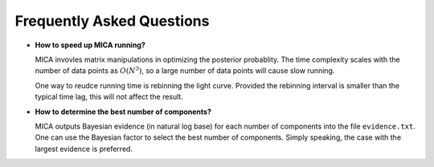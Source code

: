 **************************
Frequently Asked Questions
**************************

- **How to speed up MICA running?**

  MICA invovles matrix manipulations in optimizing the posterior probablity. The time complexity scales 
  with the number of data points as :math:`O(N^3)`, so a large number of data points will cause slow running.

  One way to reudce running time is rebinning the light curve. Provided the rebinning interval is smaller than 
  the typical time lag, this will not affect the result.

- **How to determine the best number of components?**
  
  MICA outputs Bayesian evidence (in natural log base) for each number of components into the file ``evidence.txt``. 
  One can use the Bayesian factor to select the best number of components. Simply speaking, the case with the largest
  evidence is preferred.